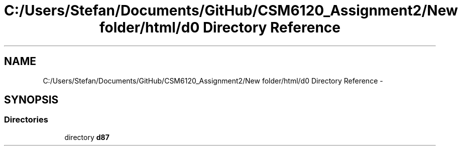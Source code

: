 .TH "C:/Users/Stefan/Documents/GitHub/CSM6120_Assignment2/New folder/html/d0 Directory Reference" 3 "Sun Nov 30 2014" "Version 1.0" "CSM6120 Assignment" \" -*- nroff -*-
.ad l
.nh
.SH NAME
C:/Users/Stefan/Documents/GitHub/CSM6120_Assignment2/New folder/html/d0 Directory Reference \- 
.SH SYNOPSIS
.br
.PP
.SS "Directories"

.in +1c
.ti -1c
.RI "directory \fBd87\fP"
.br
.in -1c
